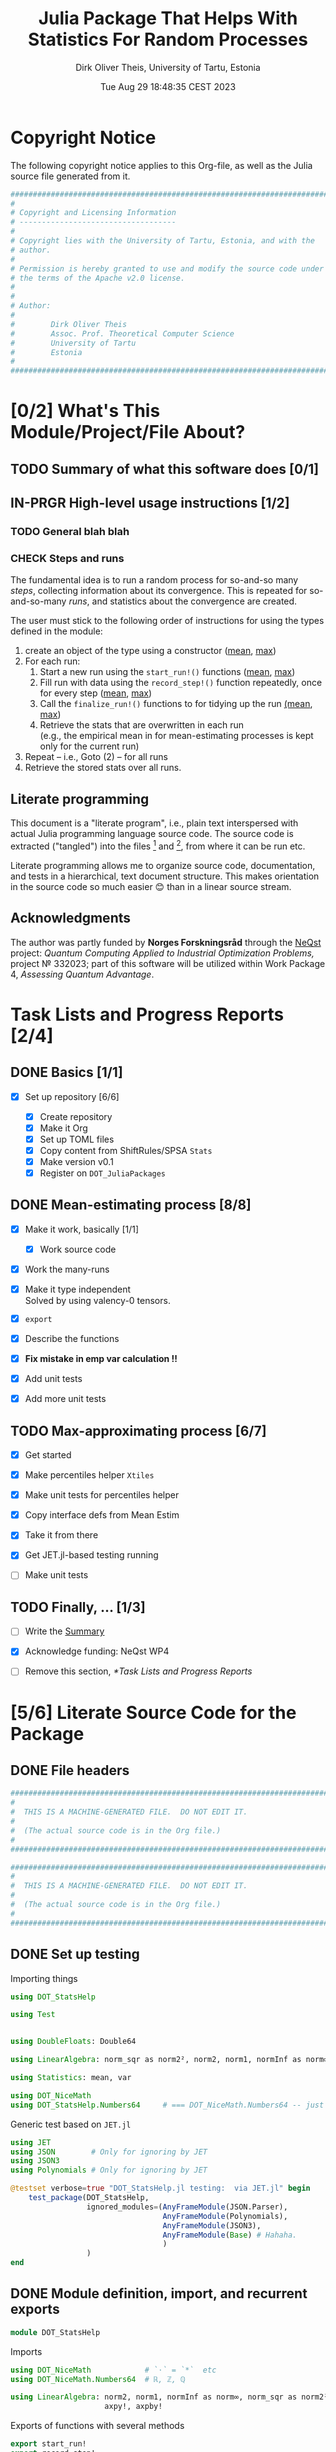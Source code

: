 #+TITLE:  Julia Package That Helps With Statistics For Random Processes
#+AUTHOR: Dirk Oliver Theis, University of Tartu, Estonia
#+EMAIL:  dotheis@ut.ee
#+DATE:   Tue Aug 29 18:48:35 CEST 2023

#+STARTUP: latexpreview
#+STARTUP: show2levels
#+BIBLIOGRAPHY: ../../DOT_LaTeX/dirks.bib
#+PROPERTY: header-args :eval never :comments link :exports code
#+SEQ_TODO: TODO IN-PRGR TSTNG BROKEN | CHECK DONE

* Copyright Notice

   The following copyright notice applies to this Org-file, as well as the Julia source file generated from it.

   #+BEGIN_SRC julia :tangle src/DOT_StatsHelp.jl
     #########################################################################
     #                                                                       #
     # Copyright and Licensing Information                                   #
     # -----------------------------------                                   #
     #                                                                       #
     # Copyright lies with the University of Tartu, Estonia, and with the    #
     # author.                                                               #
     #                                                                       #
     # Permission is hereby granted to use and modify the source code under  #
     # the terms of the Apache v2.0 license.                                 #
     #                                                                       #
     #                                                                       #
     # Author:                                                               #
     #                                                                       #
     #        Dirk Oliver Theis                                              #
     #        Assoc. Prof. Theoretical Computer Science                      #
     #        University of Tartu                                            #
     #        Estonia                                                        #
     #                                                                       #
     #########################################################################
   #+END_SRC


* [0/2] What's This Module/Project/File About?
** TODO Summary of what this software does [0/1]
    <<summary>>
** IN-PRGR High-level usage instructions [1/2]
    <<hl-usage>>
*** TODO General blah blah
*** CHECK Steps and runs
     The fundamental idea is to run a random process for so-and-so many /steps/, collecting information about its
     convergence.  This is repeated for so-and-so-many /runs/, and statistics about the convergence are created.

     The user must stick to the following order of instructions for using the types defined in the module:

       1. create an object of the type using a constructor ([[mp-constructor][mean]], [[max-constructor][max]])
       2. For each run:
          1. Start a new run using the ~start_run!()~ functions ([[mp-start][mean]], [[max-start][max]])
          2. Fill run with data using the ~record_step!()~ function repeatedly, once for every step ([[mp-record][mean]], [[max-record][max]])
          3. Call the ~finalize_run!()~ functions to for tidying up the run [[mp-finalize][(mean]], [[max-finalize][max]])
          4. Retrieve the stats that are overwritten in each run \\
             (e.g., the empirical mean in for mean-estimating processes is kept only for the current run)
       3. Repeat -- i.e., Goto (2) --  for all runs
       4. Retrieve the stored stats over all runs.

** Literate programming

   This document is a "literate program", i.e., plain text interspersed with actual Julia programming language
   source code.  The source code is extracted ("tangled") into the files [fn:: ~src/DOT_StatsHelp.jl~] and [fn::
   ~tmp/runtests.jl~], from where it can be run etc.

   Literate programming allows me to organize source code, documentation, and tests in a hierarchical, text
   document structure.  This makes orientation in the source code so much easier 😊 than in a linear source stream.

** Acknowledgments

    The author was partly funded by *Norges Forskningsråd* through the [[https://www.sintef.no/en/projects/2022/neqst-quantum-computing-applied-to-industrial-optimization-problems/][NeQst]] project: /Quantum Computing Applied to
    Industrial Optimization Problems,/ project № 332023; part of this software will be utilized within Work Package
    4, /Assessing Quantum Advantage/.


* Task Lists and Progress Reports [2/4]
** DONE Basics [1/1]

     + [X] Set up repository [6/6]

       - [X] Create repository
       - [X] Make it Org
       - [X] Set up TOML files
       - [X] Copy content from ShiftRules/SPSA ~Stats~
       - [X] Make version v0.1
       - [X] Register on ~DOT_JuliaPackages~

** DONE Mean-estimating process [8/8]

     + [X] Make it work, basically [1/1]

       - [X] Work source code

     + [X] Work the many-runs

     + [X] Make it type independent \\
           Solved by using valency-0 tensors.

     + [X] ~export~

     + [X] Describe the functions

     + [X] *Fix mistake in emp var calculation !!*

     + [X] Add unit tests

     + [X] Add more unit tests

** TODO Max-approximating process [6/7]

     + [X] Get started
     + [X] Make percentiles helper ~Xtiles~
     + [X] Make unit tests for percentiles helper

     + [X] Copy interface defs from Mean Estim
     + [X] Take it from there
     + [X] Get JET.jl-based testing running
     + [ ] Make unit tests

** TODO Finally, ... [1/3]

     + [ ] Write the [[summary][Summary]]

     + [X] Acknowledge funding: NeQst WP4

     + [ ] Remove this section, [[*Task Lists and Progress Reports]]



* [5/6] Literate Source Code for the Package

** DONE File headers

    #+BEGIN_SRC julia :tangle src/DOT_StatsHelp.jl
      ###########################################################################
      #                                                                         #
      #  THIS IS A MACHINE-GENERATED FILE.  DO NOT EDIT IT.                     #
      #                                                                         #
      #  (The actual source code is in the Org file.)                           #
      #                                                                         #
      ###########################################################################
    #+END_SRC

    #+BEGIN_SRC julia :tangle test/runtests.jl
      ###########################################################################
      #                                                                         #
      #  THIS IS A MACHINE-GENERATED FILE.  DO NOT EDIT IT.                     #
      #                                                                         #
      #  (The actual source code is in the Org file.)                           #
      #                                                                         #
      ###########################################################################
    #+END_SRC


** DONE Set up testing
**** Importing things
      #+BEGIN_SRC julia :tangle test/runtests.jl
        using DOT_StatsHelp

        using Test


        using DoubleFloats: Double64

        using LinearAlgebra: norm_sqr as norm2², norm2, norm1, normInf as norm∞

        using Statistics: mean, var

        using DOT_NiceMath
        using DOT_StatsHelp.Numbers64     # === DOT_NiceMath.Numbers64 -- just making sure we get the same!
      #+END_SRC

**** Generic test based on ~JET.jl~
    #+BEGIN_SRC julia :tangle test/runtests.jl
      using JET
      using JSON        # Only for ignoring by JET
      using JSON3
      using Polynomials # Only for ignoring by JET

      @testset verbose=true "DOT_StatsHelp.jl testing:  via JET.jl" begin
          test_package(DOT_StatsHelp,
                       ignored_modules=(AnyFrameModule(JSON.Parser),
                                        AnyFrameModule(Polynomials),
                                        AnyFrameModule(JSON3),
                                        AnyFrameModule(Base) # Hahaha.
                                        )
                       )
      end
    #+END_SRC


** DONE Module definition, import, and recurrent exports

    #+BEGIN_SRC julia :tangle src/DOT_StatsHelp.jl
      module DOT_StatsHelp
    #+END_SRC

    Imports

    #+BEGIN_SRC julia :tangle src/DOT_StatsHelp.jl
      using DOT_NiceMath            # `⋅` = `*`  etc
      using DOT_NiceMath.Numbers64  # ℝ, ℤ, ℚ

      using LinearAlgebra: norm2, norm1, normInf as norm∞, norm_sqr as norm2²,
                           axpy!, axpby!
    #+END_SRC

    Exports of functions with several methods

     #+BEGIN_SRC julia :tangle src/DOT_StatsHelp.jl
       export start_run!
       export record_step!
       export finalize_run!
       export write_JSON, read_JSON
     #+END_SRC


** DONE Statistics of mean-estimating processes
*** The mean process type: ~MeanProc{𝐑,V}~

     The following basic type is made available to the user:

     #+BEGIN_SRC julia :tangle src/DOT_StatsHelp.jl
       export MeanProc
     #+END_SRC

     An object of this type collects information about the stochastic convergence of the empirical mean of random
     ~Array~ objects to a known(!) limit.

    Let's define it.

     #+BEGIN_SRC julia :tangle src/DOT_StatsHelp.jl
       struct MeanProc{𝐑 <: Real, V}              # `V` is an integer: the valency of the tensor
     #+END_SRC

     _Parameters:_

     + ~𝐑~ is the real-number type used for computations.  The user-facing [[mp-constructor][constructor]] defaults this to
       ~NiceMath~'s ~ℝ~, which, here is ~Float64~.  If you are worried that cancellations affect the accuracy of
       the overall outcome, use something the package ~DoubleFloats~, or even, if you're patient, ~BigFloats~.

     + ~V~ is a non-negative integer that gives the valency of the tensors that are being averaged, i.e., ~V~ $=1$
       for a vectors, ~V~ $=2$ for matrices, etc.  With ~V~ $=0$ you get scalars.[fn:: Almost -- it's not the same
       type in Julia.]

**** Fields and inner constructor

      #+BEGIN_SRC julia :tangle src/DOT_StatsHelp.jl
        #            Input for run
        curr_true_μ  ::Array{ℝ, V} #                      size: dimension

        #            Output of run
        curr_emp_μ   ::Array{𝐑, V} #                      size: dimension

        #            Overall output
        err2²        ::Array{ℝ,2}  # 2-norm of tensor; \
        err1         ::Array{ℝ,2}  # 1-norm  ~          | size: `steps` ✕ `runs`
        err∞         ::Array{ℝ,2}  # ∞-norm  ~         /
        emp_var      ::Vector{𝐑}   #                      size: `runs`

        #             Work space
        ␣ws          ::Array{𝐑,V}  #                      size: dimension

        #             Counters
        𝐫            ::Ref{Int}    # index of current run (i.e., 0 ⪮ before first run)
        𝐬            ::Ref{Int}    # index of current step (i.e., 0 ⪮ before first step)

        #
        # Convenience constructor -- not for the user
        #
        function
        MeanProc{𝐑,V}(;
                   curr_true_μ ::Array{ℝ,V}, curr_emp_μ ::Array{𝐑,V}, emp_var ::Vector{𝐑},
                   err2² ::Array{ℝ,2}, err1 ::Array{ℝ,2}, err∞ ::Array{ℝ,2}, ␣ws ::Array{𝐑,V}) where{𝐑,V}
            new(curr_true_μ, curr_emp_μ, err2², err1, err∞, emp_var, ␣ws,
                0,0)
        end
      #+END_SRC

      #+BEGIN_SRC julia   :tangle src/DOT_StatsHelp.jl   :noweb no-export :noweb-prefix no
        end
      #+END_SRC

*** Usage

     The [[hl-usage][high-level usage instructios]] are above.  Note that the empirical mean of a run is not stored, it's
     overwritten by the next run.

     There are inquiry functions for retrieving the stats: In #4, user can retrieve:

       + The square error over the steps of the run, e.g.,           ~err2²(  mp ; run=9, step=27)~
       + The 1-norm of the error over the steps, e.g.,               ~err1(   mp ; run=9, step=27)~
       + The infty-norm of the error over the steps, e.g.,           ~err∞(   mp ; run=9, step=27)~
       + The empirical variance of the estimator for the run,, e.g., ~emp_var(mp ; run=9, step=27)~

       + For step 2.4, there's also the function:                    ~curr_emp_μ(mp)~

     The inquiry functions
     #+BEGIN_SRC julia :tangle src/DOT_StatsHelp.jl

       export err2², err1, err∞, emp_var, curr_emp_μ

     #+END_SRC
     are inconvenient for plotting and whatnot, where direct access to the matrices is better.  The implementations
     of the inquiry functions make clear how that works:

     #+BEGIN_SRC julia :tangle src/DOT_StatsHelp.jl
       err2²(  s ::MeanProc{𝐑,V}; run ::Int, step ::Int) where{𝐑,V} = ( @assert (1,1)≤(run,step)≤(s.𝐫[],s.𝐬[]); s.err2²[step,run] )
       err1(   s ::MeanProc{𝐑,V}; run ::Int, step ::Int) where{𝐑,V} = ( @assert (1,1)≤(run,step)≤(s.𝐫[],s.𝐬[]); s.err1[ step,run] )
       err∞(   s ::MeanProc{𝐑,V}; run ::Int, step ::Int) where{𝐑,V} = ( @assert (1,1)≤(run,step)≤(s.𝐫[],s.𝐬[]); s.err∞[ step,run] )
       emp_var(s ::MeanProc{𝐑,V}; run ::Int)             where{𝐑,V} = ( @assert 1    ≤run ≤ s.𝐫[]             ; s.emp_var[run]    )

       curr_emp_μ(s ::MeanProc{𝐑,V})                     where{𝐑,V} = ( @assert 1 ≤ s.𝐫[]                     ; s.curr_emp_μ      )
     #+END_SRC

     #+BEGIN_CENTER
     *Warning!*

     Don't forget that the empirical variance is only available after calling [[mp-finalize][~finalize_run!()~]]
     #+END_CENTER

*** User-facing constructor for ~MeanProc~
     <<mp-constructor>>

     The constructor takes the following arguments.

       + The dimension of the underlying tensors, e.g., ~()~ for valency-0 tensors;
       + The number of steps in each run;
       + The number of runs.

     #+BEGIN_SRC julia :tangle src/DOT_StatsHelp.jl
       function MeanProc(dimension ::NTuple{V,Int}
                         ;
                         steps :: Int,
                         runs  :: Int,
                         𝐑     :: Type{<:Real} = ℝ)  ::MeanProc     where{V}
     #+END_SRC

**** Implementation

      #+BEGIN_SRC julia :tangle src/DOT_StatsHelp.jl
        curr_true_μ   = Array{ℝ,V}(undef, dimension )
        curr_emp_μ    = Array{𝐑,V}(undef, dimension )   ; curr_emp_μ   .= 𝐑(0)
        ␣ws           = Array{𝐑,V}(undef, dimension )

        err2²         = Array{ℝ,2}(undef, steps,runs)
        err1          = Array{ℝ,2}(undef, steps,runs)
        err∞          = Array{ℝ,2}(undef, steps,runs)
        emp_var       = Array{𝐑,1}(undef, runs)         ; emp_var .= 𝐑(0)

        s = MeanProc{𝐑,V}( ; curr_true_μ, curr_emp_μ,
                             err2², err1, err∞, emp_var,  ␣ws)
        ␣integrity_check(s)
        return s
      #+END_SRC

      That's it!

      #+BEGIN_SRC julia :tangle src/DOT_StatsHelp.jl
        end #^ MeanProc constructor
      #+END_SRC

*** Helper functions and integrity check

     The following helper functions are not exported, but can be used by the desperate user.

     _Info about sizes of arrays._

     #+BEGIN_SRC julia :tangle src/DOT_StatsHelp.jl
       valency(        s ::MeanProc{𝐑,V} ) where{𝐑,V}    = V
       dimension(      s ::MeanProc{𝐑,V} ) where{𝐑,V}    = size( s.curr_true_μ )
       numo_stepsruns( s ::MeanProc{𝐑,V} ) where{𝐑,V}    = size( s.err2²       )
       numo_steps(     s ::MeanProc{𝐑,V} ) where{𝐑,V}    = numo_stepsruns(s) |> first
       numo_runs(      s ::MeanProc{𝐑,V} ) where{𝐑,V}    = numo_stepsruns(s) |> last
     #+END_SRC

     _Data integrity check_ that throws an exception if there's a problem (otherwise returns nothing).

     #+BEGIN_SRC julia :tangle src/DOT_StatsHelp.jl
       function ␣integrity_check(s ::MeanProc{𝐑,V}) ::Nothing  where{𝐑,V}
     #+END_SRC

**** Implementation
      #+BEGIN_SRC julia :tangle src/DOT_StatsHelp.jl
            @assert size( s.curr_true_μ ) == dimension(s) == size( s.curr_emp_μ  )

            let steps  = numo_steps(s),
                runs   = numo_runs(s),
                dim    = dimension(s)

                @assert steps > 1
                @assert runs  ≥ 1

                @assert 0 ≤ s.𝐫[] ≤ runs
                @assert 0 ≤ s.𝐬[] ≤ steps
                @assert s.𝐫[] ≥ 1 || s.𝐬[] == 0

                @assert size(     s.err2²       ) == (steps,runs)
                @assert size(     s.err1        ) == (steps,runs)
                @assert size(     s.err∞        ) == (steps,runs)
                @assert size(     s.emp_var     ) == (runs,)

                @assert size(     s.␣ws         ) == dim
            end #^ let
            return nothing
        end
      #+END_SRC

*** Starting a new run: ~start_run!()~
     <<mp-start>>

     When a new run starts, the true mean has to be recorded, the indices 𝐫 and 𝐬 for run and step, resp., have to
     be set up, and the empirical data has to be initialized.

     #+BEGIN_SRC julia :tangle src/DOT_StatsHelp.jl
       function start_run!(s      :: MeanProc{𝐑,V}
                           ;
                           true_μ :: Array{ℝ,V} ) ::Nothing  where{𝐑,V}
     #+END_SRC

**** Working with valency-0 tensors -- aka 0-dimensional arrays
     :PROPERTIES:
     :header-args: :tangle no :session JULIA-1 :eval yes :results output :exports both
     :END:

     The Julia function ~fill()~ can create a valency-0 tensor (0-dimensional array) from a scalar:

     #+BEGIN_SRC julia :tangle no
       a = fill( 3.141 )
     #+END_SRC

     #+RESULTS:
     : 0-dimensional Array{Float64, 0}:
     : 3.141

     #+BEGIN_SRC julia :tangle no
       typeof( a )
     #+END_SRC

     #+RESULTS:
     : Array{Float64, 0}

     #+BEGIN_SRC julia :tangle no
       a .- π
     #+END_SRC

     #+RESULTS:
     : -0.0005926535897931018

     #+BEGIN_SRC julia :tangle no
       a .-= π
     #+END_SRC

     #+RESULTS:
     : 0-dimensional Array{Float64, 0}:
     : -0.0005926535897931018

**** Implementation of ~start_run!()~
      #+BEGIN_SRC julia :tangle src/DOT_StatsHelp.jl
            ␣integrity_check(s)


            if    s.𝐫[] > 0         @assert s.𝐬[] == numo_steps(s)
            else                    @assert s.𝐬[] == 0               end

            s.𝐫[] += 1            ; @assert s.𝐫[] ≤ numo_runs(s)
            s.𝐬[]  = 0

            @assert size(true_μ) == dimension(s)

            let 𝐫 = s.𝐫[],
                𝐬 = s.𝐬[]

                s.curr_true_μ .= true_μ
                s.curr_emp_μ  .= 𝐑(0)
                s.emp_var[𝐫]   = 𝐑(0)

            end
            nothing;
        end #^ start_run!()
      #+END_SRC

*** Adding data of a step: ~record_step!()~
     <<mp-record>>

     #+BEGIN_SRC julia :tangle src/DOT_StatsHelp.jl
       function record_step!(s ::MeanProc{𝐑,V}
                             ;
                             𝐸 ::Array{ℝ,V} ) ::Nothing  where{𝐑,V}
     #+END_SRC

**** Implementation
      #+BEGIN_SRC julia :tangle src/DOT_StatsHelp.jl
        ␣integrity_check(s)

        (;curr_true_μ, curr_emp_μ, err2², err1, err∞, emp_var, ␣ws) = s


        s.𝐬[] += 1            ; @assert s.𝐬[] ≤ numo_steps(s)

        let 𝐫     = s.𝐫[],
            𝐬     = s.𝐬[],
            steps = numo_steps(s)

            #
            # Note order between emp var and emp μ
            #
            # emp_var[𝐫]   = (𝐬-1) ⋅ emp_var[𝐫]  / 𝐬    +   (𝐬-1) ⋅ norm2²( curr_emp_μ - 𝐸 ) / 𝐬²
            # curr_emp_μ  .= (𝐬-1) ⋅ curr_emp_μ / 𝐬   +   𝐸 / 𝐬

            ␣ws         .= curr_emp_μ
            axpby!(-1/𝐬, 𝐸,  1/𝐬, ␣ws)
            emp_var[𝐫]   = (𝐬-1) ⋅ (   emp_var[𝐫]  / 𝐬    +   norm2²( ␣ws )   )
                          # will be corrected for bias in finalize_run!()

            axpby!( 1/𝐬, 𝐸, (𝐬-1)/𝐬, curr_emp_μ)

            #
            # Errors
            #
            ␣ws         .= curr_emp_μ - curr_true_μ

            err2²[𝐬,𝐫]   = norm2²(␣ws)
            err1[ 𝐬,𝐫]   = norm1(␣ws)
            err∞[ 𝐬,𝐫]   = norm∞(␣ws)
        end #^ let
        nothing;
        end #^ record_step!()
      #+END_SRC

*** Finalizing a run: ~finalize_run!()~
     <<mp-finalize>>

     The ~finalize_run!()~ function must be called after all data points have been added.  It removes the bias
     from the empirical variance.

     #+BEGIN_SRC julia :tangle src/DOT_StatsHelp.jl
       function finalize_run!(s ::MeanProc{𝐑,V}) ::Nothing                  where{𝐑,V}
     #+END_SRC

**** Implementation
      #+BEGIN_SRC julia :tangle src/DOT_StatsHelp.jl
            ␣integrity_check(s)

            @assert s.𝐬[] == numo_steps(s)

            #
            # Un-bias empirical variance:
            #
            let 𝐫     = s.𝐫[],
                𝐬     = s.𝐬[]

                s.emp_var[ 𝐫 ] *= 𝐬 / 𝐑(𝐬-1)
            end
            nothing;
        end #^ finalize_run!()
      #+END_SRC
*** File IO
**** JSON-compatible helper struct for IO

      #+BEGIN_SRC julia   :tangle src/DOT_StatsHelp.jl   :noweb no-export :noweb-prefix no
        @kwdef struct ␣MeanProc_IO{V}
            dim          ::NTuple{V,Int}
            steps_runs   ::Tuple{Int,Int}

            curr_true_μ  ::Array{ℝ,1} # was: V
            curr_emp_μ   ::Array{ℝ,1} #      V
            err2²        ::Array{ℝ,1} #      2
            err1         ::Array{ℝ,1} #      2
            err∞         ::Array{ℝ,1} #      2

            emp_var      ::Vector{ℝ}
        end
      #+END_SRC

***** Constructor: ~MeanProc~ to ~␣MeanProc_IO~

       #+BEGIN_SRC julia   :tangle src/DOT_StatsHelp.jl   :noweb no-export :noweb-prefix no
         function ␣MeanProc_IO(mp ::MeanProc{ℝ,V}) ::␣MeanProc_IO{V} where{V}
             dim                         = size( mp.curr_true_μ )
             steps_runs ::Tuple{Int,Int} = size( mp.err2²       )

             return ␣MeanProc_IO{V}(;
                                    dim         = dim,
                                    steps_runs  = steps_runs,
                                    curr_true_μ = reshape(mp.curr_true_μ , (length(mp.curr_true_μ),) ),
                                    curr_emp_μ  = reshape(mp.curr_emp_μ  , (length(mp.curr_emp_μ ),) ),
                                    err2²       = reshape(mp.err2²       , (length(mp.err2²      ),) ),
                                    err1        = reshape(mp.err1        , (length(mp.err1       ),) ),
                                    err∞        = reshape(mp.err∞        , (length(mp.err∞       ),) ),
                                    emp_var     =         mp.emp_var
                                    )
         end
       #+END_SRC

***** Constructor: ~␣MeanProc_IO~ to ~MeanProc~

       #+BEGIN_SRC julia   :tangle src/DOT_StatsHelp.jl   :noweb no-export :noweb-prefix no
         function MeanProc(mpio ::␣MeanProc_IO{V}) ::MeanProc{ℝ,V}    where{V}
             return MeanProc{ℝ,V}(;
                                  curr_true_μ = reshape(mpio.curr_true_μ , mpio.dim       ),
                                  curr_emp_μ  = reshape(mpio.curr_emp_μ  , mpio.dim       ),
                                  err2²       = reshape(mpio.err2²       , mpio.steps_runs),
                                  err1        = reshape(mpio.err1        , mpio.steps_runs),
                                  err∞        = reshape(mpio.err∞        , mpio.steps_runs),
                                  emp_var     =         mpio.emp_var,
                                  ␣ws         = Array{ℝ,V}( undef,  ((0 for j=1:V)...,)  )
                                  )
         end
       #+END_SRC

**** JSON-IO functions

      #+BEGIN_SRC julia   :tangle src/DOT_StatsHelp.jl   :noweb no-export :noweb-prefix no
        using JSON3
      #+END_SRC

      #+BEGIN_SRC julia   :tangle src/DOT_StatsHelp.jl   :noweb no-export :noweb-prefix no
        function write_JSON(mp ::MeanProc{ℝ,V}) ::String      where{V}
            return JSON3.write( ␣MeanProc_IO( mp ) )
        end
      #+END_SRC

      #+BEGIN_SRC julia   :tangle src/DOT_StatsHelp.jl   :noweb no-export :noweb-prefix no
        function read_JSON(json ::AbstractString; V ::Int) ::MeanProc
            return MeanProc( JSON3.read(json, ␣MeanProc_IO{V}) )
        end
      #+END_SRC

*** Tests for the mean process
**** Set up testset

      #+BEGIN_SRC julia :tangle test/runtests.jl
        @testset verbose=true "DOT_StatsHelp.jl testing: Test MeanProc{}" begin
      #+END_SRC

**** Test with valency 0

      #+BEGIN_SRC julia :tangle test/runtests.jl
        function test__meanestim_0(;runs=1:10,steps=2:4:20)
            for 𝐑 ∈ (Double64,Float64)
                for (curr_runs,curr_steps) in Iterators.product(runs,steps)

                    data = 100*randn(curr_steps,curr_runs)

                    mp = MeanProc( () ; steps=curr_steps, runs=curr_runs, 𝐑)

                    for run = 1:curr_runs

                        start_run!(mp ; true_μ = fill(0.0) )

                        for step = 1:curr_steps
                            record_step!(mp ; 𝐸 = fill(data[step,run]) )
                            @test curr_emp_μ(mp)[]  ≈ mean( @view data[1:step,run] )
                        end
                        finalize_run!(mp)

                        @test emp_var(mp;run)         ≈ var(  @view data[:,run] )

                        for step=1:curr_steps
                            @test  err2²(mp;run,step) ≈ mean( data[1:step,run] ) |> abs²
                        end
                        @test all(
                            err1(mp;run,step)         ≈ mean( data[1:step,run] ) |> abs
                            for step=1:curr_steps
                                )
                        @test all(
                            err∞(mp;run,step)         ≈ mean( data[1:step,run] ) |> abs
                        for step=1:curr_steps
                            )

                    end #^ for run

                    if 𝐑 == Float64
                        jsonstr = write_JSON(mp)
                        mp2     = read_JSON(jsonstr;V=0)

                        @test mp.curr_true_μ  == mp2.curr_true_μ
                        @test mp.curr_emp_μ   == mp2.curr_emp_μ
                        @test mp.err2²        == mp2.err2²
                        @test mp.err1         == mp2.err1
                        @test mp.err∞         == mp2.err∞
                        @test mp.emp_var      == mp2.emp_var
                    end

                end #^ for curr_...
            end #^ for 𝐑
        end #^ test__meanestim_0()
      #+END_SRC

      Run it:

      #+BEGIN_SRC julia :tangle test/runtests.jl
        @testset "Valency-0 tests" begin
            test__meanestim_0()
        end
      #+END_SRC

**** Test with valency 1

      #+BEGIN_SRC julia :tangle test/runtests.jl
        function test__meanestim_1(;runs=1:3:9,steps=2:5:12)
            for 𝐑 ∈ (Double64,Float64)
                for (curr_runs,curr_steps) in Iterators.product(runs,steps)

                    dim  = 31

                    data = [ randn(dim) for s=1:curr_steps, r=1:curr_runs ]

                    mp = MeanProc( (dim,) ; steps=curr_steps, runs=curr_runs, 𝐑)

                    for run = 1:curr_runs

                        start_run!(mp ; true_μ = zeros(31) )

                        for step = 1:curr_steps
                            record_step!(mp ; 𝐸 = data[step,run] )
                            @test curr_emp_μ(mp)  ≈ mean( @view data[1:step,run] )
                        end
                        finalize_run!(mp)

                        @test emp_var(mp;run)         ≈ var( @view data[:,run] ) |> norm1 # Julia `var` returns array

                        for step=1:curr_steps
                            @test  err2²(mp;run,step) ≈ mean( data[1:step,run] ) |> norm2²
                        end
                        @test all(
                            err1(mp;run,step)         ≈ mean( data[1:step,run] ) |> norm1
                            for step=1:curr_steps
                        )
                        @test all(
                            err∞(mp;run,step)         ≈ mean( data[1:step,run] ) |> norm∞
                            for step=1:curr_steps
                        )

                    end #^ for run

                    if 𝐑 == Float64
                        jsonstr = write_JSON(mp)
                        mp2     = read_JSON(jsonstr;V=1)

                        @test mp.curr_true_μ  == mp2.curr_true_μ
                        @test mp.curr_emp_μ   == mp2.curr_emp_μ
                        @test mp.err2²        == mp2.err2²
                        @test mp.err1         == mp2.err1
                        @test mp.err∞         == mp2.err∞
                        @test mp.emp_var      == mp2.emp_var
                    end

                end #^ for curr_...
            end #^ for 𝐑
        end #^ test__meanestim_1()
      #+END_SRC

      Run it:

      #+BEGIN_SRC julia :tangle test/runtests.jl
        @testset "Valency-1 tests" begin
            test__meanestim_1()
        end
      #+END_SRC

**** Test with valency 2

      #+BEGIN_SRC julia :tangle test/runtests.jl
        function test__meanestim_2(;runs=1:3:9,steps=2:5:12)
            for 𝐑 ∈ (Double64,Float64)
                for (curr_runs,curr_steps) in Iterators.product(runs,steps)

                    sz  = (7,13)

                    data = [ randn(sz) for s=1:curr_steps, r=1:curr_runs ]

                    mp = MeanProc( (sz) ; steps=curr_steps, runs=curr_runs, 𝐑)

                    for run = 1:curr_runs

                        start_run!(mp ; true_μ = zeros(sz) )

                        for step = 1:curr_steps
                            record_step!(mp ; 𝐸 = data[step,run] )
                            @test curr_emp_μ(mp)  ≈ mean( @view data[1:step,run] )
                        end
                        finalize_run!(mp)

                        @test emp_var(mp;run)         ≈ var( @view data[:,run] ) |> norm1 # Julia `var` returns array

                        for step=1:curr_steps
                            @test  err2²(mp;run,step) ≈ mean( data[1:step,run] ) |> norm2²
                        end
                        @test all(
                            err1(mp;run,step)         ≈ mean( data[1:step,run] ) |> norm1
                            for step=1:curr_steps
                        )
                        @test all(
                            err∞(mp;run,step)         ≈ mean( data[1:step,run] ) |> norm∞
                            for step=1:curr_steps
                        )

                    end #^ for run

                    if 𝐑 == Float64
                        jsonstr = write_JSON(mp)
                        mp2     = read_JSON(jsonstr;V=2)

                        @test mp.curr_true_μ  == mp2.curr_true_μ
                        @test mp.curr_emp_μ   == mp2.curr_emp_μ
                        @test mp.err2²        == mp2.err2²
                        @test mp.err1         == mp2.err1
                        @test mp.err∞         == mp2.err∞
                        @test mp.emp_var      == mp2.emp_var
                    end

                end #^ for curr_...
            end #^ for 𝐑
        end #^ test__meanestim_1()
      #+END_SRC

      Run it:

      #+BEGIN_SRC julia :tangle test/runtests.jl
        @testset "Valency-2 tests" begin
            test__meanestim_2()
        end
      #+END_SRC

**** End of testset

      #+BEGIN_SRC julia :tangle test/runtests.jl
        end #^ testset
      #+END_SRC


** IN-PRGR Statistics of max-approximating processes [0/9]
*** TSTNG Helper-functions for percentiles
**** Description

      The ~␣xtiles_count!()~ counts percentiles: A call to the function [[␣xtiles_count!()][~␣xtiles_count!()~]] then registers a data
      point by increasing the frequency for the interval $\left]\pi_{\ell-1},\pi_\ell\right]$ out of
      $\ell=1,\dots,L$ to which it belongs (where $\pi_0 := 0$).

      We require that 1 is in the set of percentiles (but 0 isn't).

      This is how to use it.
      + make a percentiles tuple using the function [[␣xtiles_make()][~␣xtiles_make()~]]
      + initialize the frequency vector with zeros
      + repeatedly call  [[␣xtiles_count!()][~␣xtiles_count!()~]], for every data point -- which must be in [0,1]
      + the frequency vector will contain the percentiles.

      Here's a pseudo-example:

      #+BEGIN_SRC julia :tangle no
        𝝅     = ␣xtiles_make( [0.5, 0.8,0.9,0.99, 0.999, 1.0])  # 1 ∈ 𝝅  is required!!
        freqs = zeros(ℝ, length(𝝅))
        for j = 1:runs
            pⱼ = gimme_data_point(j)
            ␣xtiles_count!(freqs, 𝝅 ; pⱼ , Δ=1/runs)
        end
      #+END_SRC


      ~freq[ℓ]~ is the frequency of the data points in the interval
      #+BEGIN_CENTER
                        \[
                        \left] \pi_{\ell-1} , \pi_{\ell} \right]
                        \]
      #+END_CENTER
      but with $\pi_{0} := 0$.

      We require that 1 is in the set of percentiles (but 0 isn't).

**** Create percentiles tuple list

      /We require that 1 is in the set of percentiles!/

      #+NAME: ␣xtiles_make()
      #+BEGIN_SRC julia :tangle src/DOT_StatsHelp.jl
        function ␣xtiles_make(_𝝅) ::Tuple
            𝝅 = collect(_𝝅)
            sort!(𝝅)

            @assert allunique( 𝝅 )
            @assert 0.0 < 𝝅[1] ≤ 𝝅[end] == 1.0

            L = length(𝝅) # just saying...
            return (𝝅...,)
        end
      #+END_SRC

**** Store a percentage

      #+NAME: ␣xtiles_count!()
      #+BEGIN_SRC julia :tangle src/DOT_StatsHelp.jl
        function ␣xtiles_count!(freqs ::AbstractArray{ℝ},
                                𝝅     ::NTuple{L,ℝ}
                                ;
                                p     ::ℝ,
                                Δ     ::ℝ                 )::NamedTuple    where{L}
            @assert 0-1e-50 ≤ p
            @assert           p ≤ 1+1e-30
            @assert L == length(freqs)

            ℓ = 1
            while ℓ ≤ L   &&   𝝅[ℓ] < p
                ℓ += 1
            end
            ℓ = min(ℓ,L)                  # in case of rounding errors near 1.0

            freqs[ ℓ ] += Δ

            return ( ℓ=ℓ,  lo=get(𝝅,ℓ-1,0.0), hi=𝝅[ℓ] )
        end
      #+END_SRC

**** Let's test it!
***** Main testing function

      #+BEGIN_SRC julia :tangle test/runtests.jl
        function test__xtiles()

            function some_tests__interior(_𝝅)
                L     = length(_𝝅)
                m     = 16
                N     = m⋅L
                𝝅     = DOT_StatsHelp.␣xtiles_make(_𝝅)
                freqs = zeros(ℝ,L)

                for ℓ = 1 : L
                    lo = get(𝝅,ℓ-1,   0.0)
                    hi =     𝝅[ℓ  ]
                    @test lo < hi || (lo==hi && ℓ==L)
                    for j = 1:m
                        p =  lo + (hi-lo)⋅rand()
                        iv = DOT_StatsHelp.␣xtiles_count!(freqs,𝝅 ; p, Δ=1/N)
                        @test iv.lo < p ≤ iv.hi
                    end
                end

                @test sum(freqs) ≈ 1
                for ℓ = 1:L
                    @test freqs[ℓ] ≈ m/N
                end
            end

            function some_tests__boundary(_𝝅)
                L     = length(_𝝅)
                m     = 16
                N     = m⋅L
                𝝅     = DOT_StatsHelp.␣xtiles_make(_𝝅)
                freqs = zeros(ℝ,L)

                for j = 1:m
                    for ℓ = 1:L
                        lo = get(𝝅,ℓ-1,   0.0)
                        hi =     𝝅[ℓ  ]
                        @test lo < hi || (lo==hi && ℓ==L)
                        DOT_StatsHelp.␣xtiles_count!(freqs,𝝅 ; p=hi, Δ=1/N)
                    end
                end

                @test sum(freqs) ≈ 1
                for ℓ = 1:L
                    @test freqs[ℓ] ≈ m/N
                end
            end

            for L = 1:10
                𝝅 = [ rand(L-1)
                      1.0       ]
                some_tests__interior(𝝅)
                some_tests__boundary(𝝅)
            end
        end #^ test__Xtiles()
      #+END_SRC

***** Call the testing function
      #+BEGIN_SRC julia :tangle test/runtests.jl
        @testset verbose=true "DOT_StatsHelp.jl testing: Test Xtiles helper" begin
            test__xtiles()
        end
      #+END_SRC

*** TSTNG The max-approx process type: ~MaxProc{L}~

     The following basic type is made available to the user:

     #+BEGIN_SRC julia :tangle src/DOT_StatsHelp.jl
       export MaxProc
     #+END_SRC

     An object of this type collects information about the stochastic convergence of the maximum of random numbers
     to a known(!) limit.

     #+BEGIN_SRC julia :tangle src/DOT_StatsHelp.jl
       mutable struct MaxProc{L}
           # consts
           const 𝝅         ::NTuple{L,ℝ}   # percentile numbers, sorted increasingly (last one must be 1.0)
           const freqs     ::Array{ℝ,2}    #
           const steps     ::Int
           const runs      ::Int

           # mutables
           true_max  ::ℝ
           curr_max  ::ℝ
           𝐫         ::Int    # index of current run (i.e., 0 ⪮ before first run)
           𝐬         ::Int    # index of current step (i.e., 0 ⪮ before first step)
       end
      #+END_SRC

      ~freqs[s,:]~ is the vector of frequencies of the percentiles in ~𝝅~, empirically over all data points given
      so far.

*** TODO Usage
*** TSTNG User-facing constructor for ~MaxApprox~
     <<max-constructor>>

     #+BEGIN_SRC julia :tangle src/DOT_StatsHelp.jl
       function MaxProc(_𝝅
                        ;
                        steps :: Int,
                        runs  :: Int )  ::MaxProc
     #+END_SRC

     About the arguments

     + ~_𝝅~ must be a list (array, tuple, generator, ...) or percentiles, as type-~ℝ~ numbers in $\left]0,1\right]$.  *It
       must include 1=100%,* but it must not include 0.

**** Implementation

      #+BEGIN_SRC julia :tangle src/DOT_StatsHelp.jl
            𝝅     = ␣xtiles_make(_𝝅)
            L     = length(𝝅)
            freqs = Array{ℝ,2}(undef,steps,L)
            s     = MaxProc{L}(𝝅, freqs, steps, runs, Inf, Inf, 0,0)
            ␣integrity_check(s)
            return s
        end
      #+END_SRC

*** TSTNG Helper functions and integrity check
     #+BEGIN_SRC julia :tangle src/DOT_StatsHelp.jl
       numo_stepsruns( s ::MaxProc{L} ) where{L}    = ( numo_steps(s) , numo_runs(s) )
       numo_steps(     s ::MaxProc{L} ) where{L}    = s.steps
       numo_runs(      s ::MaxProc{L} ) where{L}    = s.runs
      #+END_SRC

     #+BEGIN_SRC julia :tangle src/DOT_StatsHelp.jl
       function ␣integrity_check(s ::MaxProc{L}) ::Nothing where{L}
           @assert L           == length(s.𝝅)  "Crazy bug!!"
           @assert 0 < s.𝝅[1] < s.𝝅[end] == 1.0
           @assert (L,s.steps) == size(s.freqs)
           @assert s.steps     == numo_steps(s)
           @assert s.runs      == numo_runs(s)
           @assert s.steps ≥ 1
           @assert s.runs  ≥ 1

           @assert 0 ≤ s.𝐬 ≤ s.steps
           @assert 0 ≤ s.𝐫 ≤ s.runs
           @assert s.𝐫 ≥ 1 || s.𝐬 == 0

           @assert s.curr_max ≤ s.true_max

           nothing;
       end
     #+END_SRC

*** TSTNG Starting a new run: ~start_run!()~
     <<max-start>>

     When a new run starts, the true mean has to be recorded, the indices 𝐫 and 𝐬 for run and step, resp., have to
     be set up, and the empirical data has to be initialized.

     #+BEGIN_SRC julia :tangle src/DOT_StatsHelp.jl
       function start_run!(s        :: MaxProc{L}
                           ;
                           true_max :: ℝ            ) ::Nothing  where{L}
           ␣integrity_check(s)

           if    s.𝐫 > 0           @assert s.𝐬 == numo_steps(s)
           else                    @assert s.𝐬 == 0               end

           s.𝐫 += 1              ; @assert s.𝐫 ≤ numo_runs(s)
           s.𝐬  = 0

           s.true_max = true_max
           s.curr_max = -Inf

           nothing;
       end
     #+END_SRC

*** TSTNG Adding data of a step: ~record_step!()~
     <<max-record>>

     #+BEGIN_SRC julia :tangle src/DOT_StatsHelp.jl
       function record_step!(s ::MaxProc{L}
                             ;
                             𝐸 ::ℝ            ) ::Union{ℝ,Nothing}     where{L}
           ␣integrity_check(s)

           @assert 0 ≤ 𝐸 ≤ s.true_max

           (;runs,true_max,𝝅,freqs) = s

           new_max ::Bool = false
           if 𝐸 > s.curr_max
               s.curr_max = 𝐸
               new_max    = true
           end

           s.𝐬        += 1            ; @assert s.𝐬 ≤ numo_steps(s)
           freqsₛ    =  @view freqs[:,s.𝐬]
           (;ℓ,lo,hi) =  ␣xtiles_count!(freqsₛ, 𝝅
                                       ; p = s.curr_max / true_max,  Δ=1/runs)

           if new_max
               @info "New max: $𝐸; ℓ=$ℓ, lo=$lo, hi=$hi"
               return lo
           end
           nothing;
       end #^ record_step!()
     #+END_SRC

*** TSTNG Finalizing a run: ~finalize_run!()~
     <<max-finalize>>

     #+BEGIN_SRC julia :tangle src/DOT_StatsHelp.jl
       function finalize_run!(s ::MaxProc{L}) ::Nothing         where{L}
           ␣integrity_check(s)

           @assert s.𝐬 == numo_steps(s)
           @assert 0 ≤ s.curr_max

           nothing; # ... else needs to be done
       end #^ finalize_run!()
     #+END_SRC

*** TODO Tests for the max process


** DONE End of module

    #+BEGIN_SRC julia :tangle src/DOT_StatsHelp.jl
      end #^ module SPSA_Shift
    #+END_SRC

    That's it!



* End of the Org File

I'm saying good-bye with some well-meant file-local Emacs variables!

# Local Variables:
# fill-column: 115
# End:
